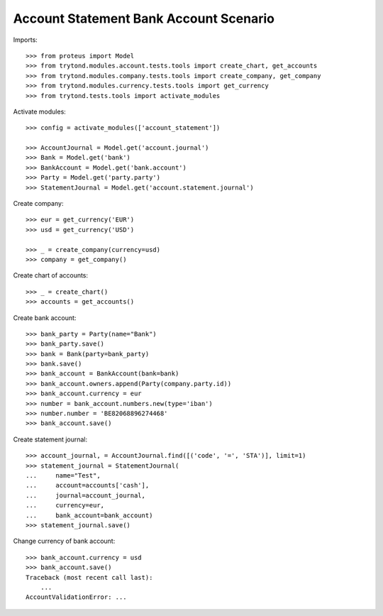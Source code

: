 =======================================
Account Statement Bank Account Scenario
=======================================

Imports::

    >>> from proteus import Model
    >>> from trytond.modules.account.tests.tools import create_chart, get_accounts
    >>> from trytond.modules.company.tests.tools import create_company, get_company
    >>> from trytond.modules.currency.tests.tools import get_currency
    >>> from trytond.tests.tools import activate_modules

Activate modules::

    >>> config = activate_modules(['account_statement'])

    >>> AccountJournal = Model.get('account.journal')
    >>> Bank = Model.get('bank')
    >>> BankAccount = Model.get('bank.account')
    >>> Party = Model.get('party.party')
    >>> StatementJournal = Model.get('account.statement.journal')

Create company::

    >>> eur = get_currency('EUR')
    >>> usd = get_currency('USD')

    >>> _ = create_company(currency=usd)
    >>> company = get_company()

Create chart of accounts::

    >>> _ = create_chart()
    >>> accounts = get_accounts()

Create bank account::

    >>> bank_party = Party(name="Bank")
    >>> bank_party.save()
    >>> bank = Bank(party=bank_party)
    >>> bank.save()
    >>> bank_account = BankAccount(bank=bank)
    >>> bank_account.owners.append(Party(company.party.id))
    >>> bank_account.currency = eur
    >>> number = bank_account.numbers.new(type='iban')
    >>> number.number = 'BE82068896274468'
    >>> bank_account.save()

Create statement journal::

    >>> account_journal, = AccountJournal.find([('code', '=', 'STA')], limit=1)
    >>> statement_journal = StatementJournal(
    ...     name="Test",
    ...     account=accounts['cash'],
    ...     journal=account_journal,
    ...     currency=eur,
    ...     bank_account=bank_account)
    >>> statement_journal.save()

Change currency of bank account::

    >>> bank_account.currency = usd
    >>> bank_account.save()
    Traceback (most recent call last):
        ...
    AccountValidationError: ...
